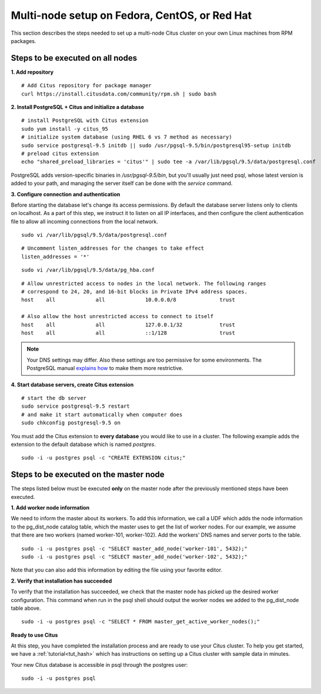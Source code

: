 .. highlight:: bash

.. _production_rhel:

Multi-node setup on Fedora, CentOS, or Red Hat
=======================================================

This section describes the steps needed to set up a multi-node Citus cluster on your own Linux machines from RPM packages.

.. _production_rhel_all_nodes:

Steps to be executed on all nodes
---------------------------------

**1. Add repository**

::

  # Add Citus repository for package manager
  curl https://install.citusdata.com/community/rpm.sh | sudo bash


**2. Install PostgreSQL + Citus and initialize a database**

::

  # install PostgreSQL with Citus extension
  sudo yum install -y citus_95
  # initialize system database (using RHEL 6 vs 7 method as necessary)
  sudo service postgresql-9.5 initdb || sudo /usr/pgsql-9.5/bin/postgresql95-setup initdb
  # preload citus extension
  echo "shared_preload_libraries = 'citus'" | sudo tee -a /var/lib/pgsql/9.5/data/postgresql.conf

PostgreSQL adds version-specific binaries in `/usr/pgsql-9.5/bin`, but you'll usually just need psql, whose latest version is added to your path, and managing the server itself can be done with the *service* command.

**3. Configure connection and authentication**

Before starting the database let's change its access permissions. By default the database server listens only to clients on localhost. As a part of this step, we instruct it to listen on all IP interfaces, and then configure the client authentication file to allow all incoming connections from the local network.

::

  sudo vi /var/lib/pgsql/9.5/data/postgresql.conf

::

  # Uncomment listen_addresses for the changes to take effect
  listen_addresses = '*'

::

  sudo vi /var/lib/pgsql/9.5/data/pg_hba.conf

::

  # Allow unrestricted access to nodes in the local network. The following ranges
  # correspond to 24, 20, and 16-bit blocks in Private IPv4 address spaces.
  host    all             all             10.0.0.0/8              trust

  # Also allow the host unrestricted access to connect to itself
  host    all             all             127.0.0.1/32            trust
  host    all             all             ::1/128                 trust

.. note::
  Your DNS settings may differ. Also these settings are too permissive for some environments. The PostgreSQL manual `explains how <http://www.postgresql.org/docs/9.5/static/auth-pg-hba-conf.html>`_ to make them more restrictive.

**4. Start database servers, create Citus extension**

::

  # start the db server
  sudo service postgresql-9.5 restart
  # and make it start automatically when computer does
  sudo chkconfig postgresql-9.5 on

You must add the Citus extension to **every database** you would like to use in a cluster. The following example adds the extension to the default database which is named `postgres`.

::

  sudo -i -u postgres psql -c "CREATE EXTENSION citus;"

.. _production_rhel_master_node:

Steps to be executed on the master node
---------------------------------------

The steps listed below must be executed **only** on the master node after the previously mentioned steps have been executed.

**1. Add worker node information**

We need to inform the master about its workers. To add this information, we call
a UDF which adds the node information to the pg_dist_node catalog table, which
the master uses to get the list of worker nodes. For our
example, we assume that there are two workers (named worker-101,
worker-102). Add the workers' DNS names and server ports to the table.

::

  sudo -i -u postgres psql -c "SELECT master_add_node('worker-101', 5432);"
  sudo -i -u postgres psql -c "SELECT master_add_node('worker-102', 5432);" 

Note that you can also add this information by editing the file using your favorite editor.

**2. Verify that installation has succeeded**

To verify that the installation has succeeded, we check that the master node has
picked up the desired worker configuration. This command when run in the psql
shell should output the worker nodes we added to the pg_dist_node table above.

::

  sudo -i -u postgres psql -c "SELECT * FROM master_get_active_worker_nodes();"

**Ready to use Citus**

At this step, you have completed the installation process and are ready to use your Citus cluster. To help you get started, we have a :ref:`tutorial<tut_hash>` which has instructions on setting up a Citus cluster with sample data in minutes.

Your new Citus database is accessible in psql through the postgres user:

::

  sudo -i -u postgres psql
